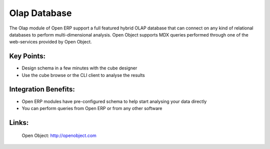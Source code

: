 Olap Database
=============

The Olap module of Open ERP support a full featured hybrid OLAP database that
can connect on any kind of relational databases to perform multi-dimensional analysis.
Open Object supports MDX queries performed through one of the web-services provided
by Open Object.
 
.. image:: images/olap_database_screenshot.png

Key Points:
-----------

* Design schema in a few minutes with the cube designer
* Use the cube browse or the CLI client to analyse the results

Integration Benefits:
---------------------

* Open ERP modules have pre-configured schema to help start analysing your data directly
* You can perform queries from Open ERP or from any other software

Links:
------

        Open Object: http://openobject.com

